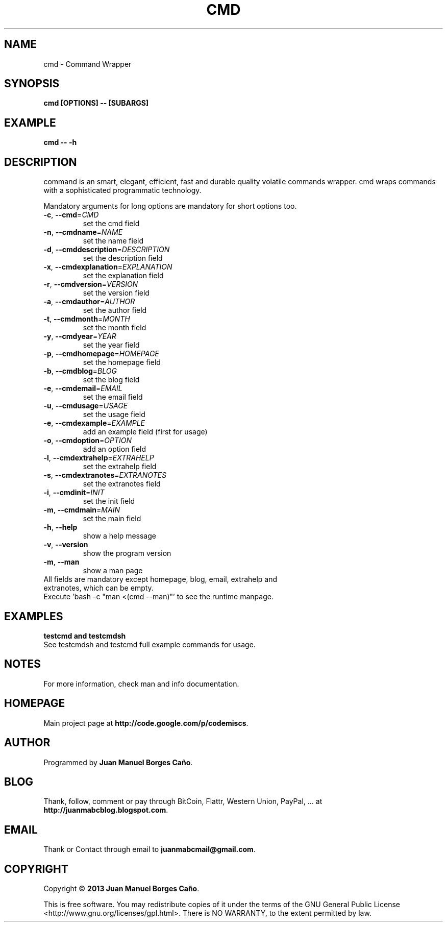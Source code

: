 .\" Originally generated by cmd.
.TH CMD "1" "December 2013" "cmd 0.9.0" "User Commands"
.SH NAME
cmd \- Command Wrapper
.SH SYNOPSIS
.B cmd [OPTIONS] -- [SUBARGS]
.SH EXAMPLE
.B cmd -- -h
.SH DESCRIPTION
command is an smart, elegant, efficient, fast and durable quality volatile commands wrapper. cmd wraps commands with a sophisticated programmatic technology.
.PP
Mandatory arguments for long options are mandatory for short options too.
.TP
\fB\-c\fR, \fB\-\-cmd\fR=\fICMD\fR
set the cmd field
.TP
\fB\-n\fR, \fB\-\-cmdname\fR=\fINAME\fR
set the name field
.TP
\fB\-d\fR, \fB\-\-cmddescription\fR=\fIDESCRIPTION\fR
set the description field
.TP
\fB\-x\fR, \fB\-\-cmdexplanation\fR=\fIEXPLANATION\fR
set the explanation field
.TP
\fB\-r\fR, \fB\-\-cmdversion\fR=\fIVERSION\fR
set the version field
.TP
\fB\-a\fR, \fB\-\-cmdauthor\fR=\fIAUTHOR\fR
set the author field
.TP
\fB\-t\fR, \fB\-\-cmdmonth\fR=\fIMONTH\fR
set the month field
.TP
\fB\-y\fR, \fB\-\-cmdyear\fR=\fIYEAR\fR
set the year field
.TP
\fB\-p\fR, \fB\-\-cmdhomepage\fR=\fIHOMEPAGE\fR
set the homepage field
.TP
\fB\-b\fR, \fB\-\-cmdblog\fR=\fIBLOG\fR
set the blog field
.TP
\fB\-e\fR, \fB\-\-cmdemail\fR=\fIEMAIL\fR
set the email field
.TP
\fB\-u\fR, \fB\-\-cmdusage\fR=\fIUSAGE\fR
set the usage field
.TP
\fB\-e\fR, \fB\-\-cmdexample\fR=\fIEXAMPLE\fR
add an example field (first for usage)
.TP
\fB\-o\fR, \fB\-\-cmdoption\fR=\fIOPTION\fR
add an option field
.TP
\fB\-l\fR, \fB\-\-cmdextrahelp\fR=\fIEXTRAHELP\fR
set the extrahelp field
.TP
\fB\-s\fR, \fB\-\-cmdextranotes\fR=\fIEXTRANOTES\fR
set the extranotes field
.TP
\fB\-i\fR, \fB\-\-cmdinit\fR=\fIINIT\fR
set the init field
.TP
\fB\-m\fR, \fB\-\-cmdmain\fR=\fIMAIN\fR
set the main field
.TP
\fB\-h\fR, \fB\-\-help\fR
show a help message
.TP
\fB\-v\fR, \fB\-\-version\fR
show the program version
.TP
\fB\-m\fR, \fB\-\-man\fR
show a man page
.TP
All fields are mandatory except homepage, blog, email, extrahelp and extranotes, which can be empty.
.TP
Execute 'bash -c "man <(cmd --man)"' to see the runtime manpage.
.SH EXAMPLES
.TP
.B testcmd and testcmdsh
.TP
See testcmdsh and testcmd full example commands for usage.
.SH NOTES
For more information, check man and info documentation.
.SH HOMEPAGE
Main project page at \fBhttp://code.google.com/p/codemiscs\fR.
.SH AUTHOR
Programmed by \fBJuan Manuel Borges Caño\fR.
.SH BLOG
Thank, follow, comment or pay through BitCoin, Flattr, Western Union, PayPal, ... at \fBhttp://juanmabcblog.blogspot.com\fR.
.SH EMAIL
Thank or Contact through email to \fBjuanmabcmail@gmail.com\fR.
.SH COPYRIGHT
Copyright \(co \fB2013 Juan Manuel Borges Caño\fR.
.PP
This is free software.  You may redistribute copies of it under the terms of
the GNU General Public License <http://www.gnu.org/licenses/gpl.html>.
There is NO WARRANTY, to the extent permitted by law.
